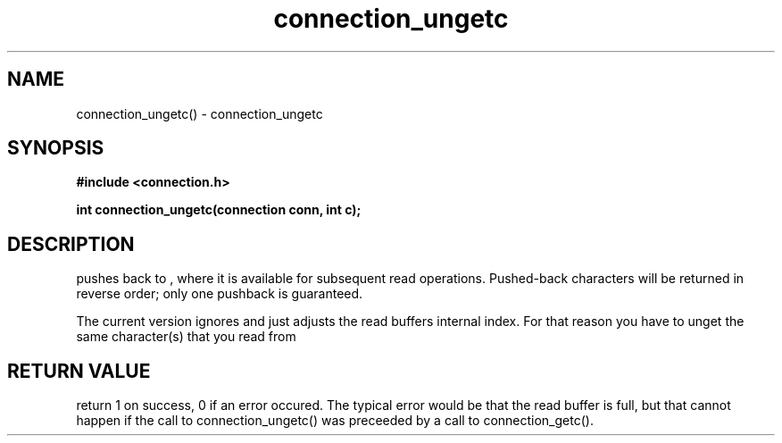 .TH connection_ungetc 3 2016-01-30 "" "The Meta C Library"
.SH NAME
connection_ungetc() \- connection_ungetc
.SH SYNOPSIS
.B #include <connection.h>
.sp
.BI "int connection_ungetc(connection conn, int c);

.SH DESCRIPTION
.Nm
pushes
.Fa c
back to
.Fa conn
, where it is available for subsequent read operations. 
Pushed-back characters will be returned in reverse order; only
one pushback is guaranteed.
.PP
The current version ignores
.Fa c
and just adjusts the read buffers internal index. For that reason
you have to unget the same character(s) that you read from 
.Fa conn.
.SH RETURN VALUE
.Nm
return 1 on success, 0 if an error occured.  The typical error
would be that the read buffer is full, but that cannot happen
if the call to connection_ungetc() was preceeded
by a call to connection_getc().
